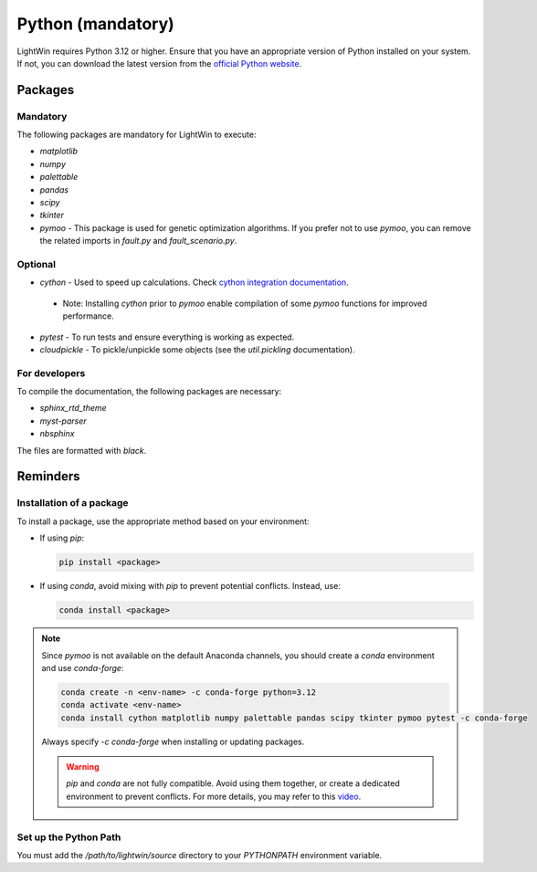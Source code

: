 Python (mandatory)
------------------
LightWin requires Python 3.12 or higher.
Ensure that you have an appropriate version of Python installed on your system.
If not, you can download the latest version from the `official Python website`_.

.. _official Python website: https://www.python.org/downloads/

Packages
^^^^^^^^

Mandatory
"""""""""

The following packages are mandatory for LightWin to execute:

* `matplotlib`
* `numpy`
* `palettable`
* `pandas`
* `scipy`
* `tkinter`
* `pymoo` - This package is used for genetic optimization algorithms. If you prefer not to use `pymoo`, you can remove the related imports in `fault.py` and `fault_scenario.py`.

Optional
""""""""

* `cython` - Used to speed up calculations. Check `cython integration documentation`_.
 * Note: Installing `cython` prior to `pymoo` enable compilation of some `pymoo` functions for improved performance.
* `pytest` - To run tests and ensure everything is working as expected.
* `cloudpickle` - To pickle/unpickle some objects (see the `util.pickling` documentation).

.. _cython integration documentation: https://adrienplacais.github.io/LightWin/html/manual/installation.cython.html

For developers
""""""""""""""

To compile the documentation, the following packages are necessary:

* `sphinx_rtd_theme`
* `myst-parser`
* `nbsphinx`

The files are formatted with `black`.

Reminders
^^^^^^^^^

Installation of a package
"""""""""""""""""""""""""

To install a package, use the appropriate method based on your environment:

* If using `pip`:

  .. code-block:: bash

     pip install <package>

* If using `conda`, avoid mixing with `pip` to prevent potential conflicts. Instead, use:

  .. code-block:: bash

     conda install <package>

.. note::
   Since `pymoo` is not available on the default Anaconda channels, you should create a `conda` environment and use `conda-forge`:

   .. code-block:: bash

      conda create -n <env-name> -c conda-forge python=3.12
      conda activate <env-name>
      conda install cython matplotlib numpy palettable pandas scipy tkinter pymoo pytest -c conda-forge

   Always specify `-c conda-forge` when installing or updating packages.

   .. warning::
      `pip` and `conda` are not fully compatible.
      Avoid using them together, or create a dedicated environment to prevent conflicts.
      For more details, you may refer to this `video`_.

   .. _video: https://www.youtube.com/watch?v=Ul79ihg41Rs

Set up the Python Path
""""""""""""""""""""""

You must add the `/path/to/lightwin/source` directory to your `PYTHONPATH` environment variable.

.. todo::
   Consider providing more detailed instructions for setting the `PYTHONPATH`.
   For now, you can search for "PYTHONPATH" or "ModuleNotFoundError" online for additional guidance.
